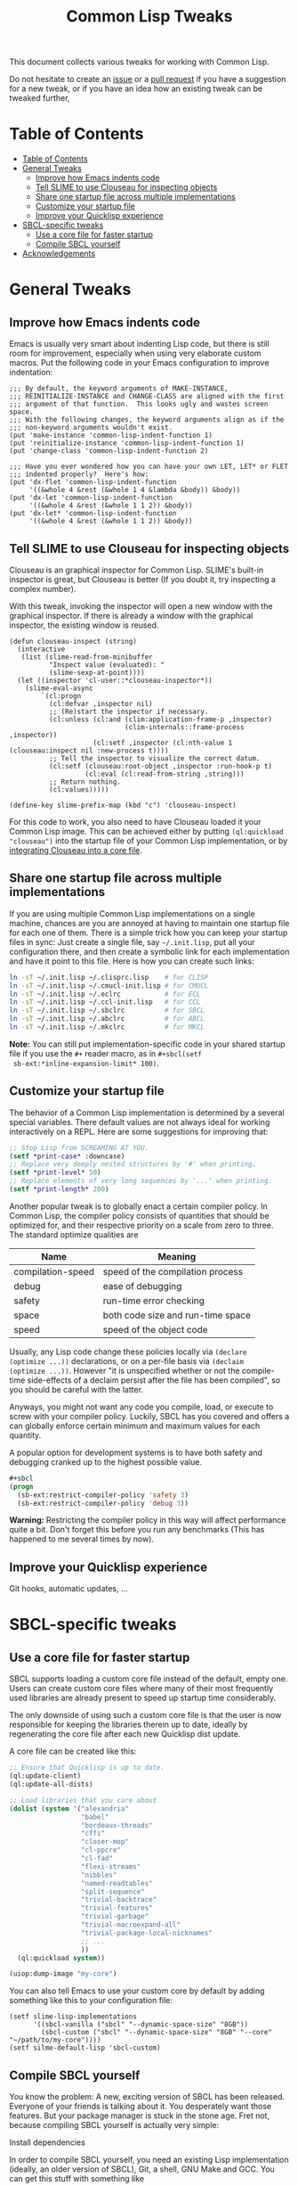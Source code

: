 #+TITLE: Common Lisp Tweaks

This document collects various tweaks for working with Common Lisp.

Do not hesitate to create an [[https://github.com/marcoheisig/common-lisp-tweaks/issues][issue]] or a [[https://github.com/marcoheisig/common-lisp-tweaks/pulls][pull request]] if you have a
suggestion for a new tweak, or if you have an idea how an existing tweak
can be tweaked further,

* Table of Contents
- [[#table-of-contents][Table of Contents]]
- [[#general-tweaks][General Tweaks]]
  - [[#improve-how-emacs-indents-code][Improve how Emacs indents code]]
  - [[#tell-slime-to-use-clouseau-for-inspecting-objects][Tell SLIME to use Clouseau for inspecting objects]]
  - [[#share-one-startup-file-across-multiple-implementations][Share one startup file across multiple implementations]]
  - [[#customize-your-startup-file][Customize your startup file]]
  - [[#improve-your-quicklisp-experience][Improve your Quicklisp experience]]
- [[#sbcl-specific-tweaks][SBCL-specific tweaks]]
  - [[#use-a-core-file-for-faster-startup][Use a core file for faster startup]]
  - [[#compile-sbcl-yourself][Compile SBCL yourself]]
- [[#acknowledgements][Acknowledgements]]

* General Tweaks
:PROPERTIES:
:CUSTOM_ID: tweaks
:END:

** Improve how Emacs indents code
:PROPERTIES:
:CUSTOM_ID: improve-how-emacs-indents-code
:END:

Emacs is usually very smart about indenting Lisp code, but there is still
room for improvement, especially when using very elaborate custom macros.
Put the following code in your Emacs configuration to improve indentation:

#+BEGIN_SRC elisp
;;; By default, the keyword arguments of MAKE-INSTANCE,
;;; REINITIALIZE-INSTANCE and CHANGE-CLASS are aligned with the first
;;; argument of that function.  This looks ugly and wastes screen space.
;;; With the following changes, the keyword arguments align as if the
;;; non-keyword arguments wouldn't exist.
(put 'make-instance 'common-lisp-indent-function 1)
(put 'reinitialize-instance 'common-lisp-indent-function 1)
(put 'change-class 'common-lisp-indent-function 2)

;;; Have you ever wondered how you can have your own LET, LET* or FLET
;;; indented properly?  Here's how:
(put 'dx-flet 'common-lisp-indent-function
     '((&whole 4 &rest (&whole 1 4 &lambda &body)) &body))
(put 'dx-let 'common-lisp-indent-function
     '((&whole 4 &rest (&whole 1 1 2)) &body))
(put 'dx-let* 'common-lisp-indent-function
     '((&whole 4 &rest (&whole 1 1 2)) &body))
#+END_SRC

** Tell SLIME to use Clouseau for inspecting objects
:PROPERTIES:
:CUSTOM_ID: tell-slime-to-use-clouseau-for-inspecting-objects
:END:

Clouseau is an graphical inspector for Common Lisp.  SLIME's built-in
inspector is great, but Clouseau is better (If you doubt it, try inspecting
a complex number).

With this tweak, invoking the inspector will open a new window with the
graphical inspector.  If there is already a window with the graphical
inspector, the existing window is reused.

#+BEGIN_SRC elisp
(defun clouseau-inspect (string)
  (interactive
   (list (slime-read-from-minibuffer
          "Inspect value (evaluated): "
          (slime-sexp-at-point))))
  (let ((inspector 'cl-user::*clouseau-inspector*))
    (slime-eval-async
        `(cl:progn
          (cl:defvar ,inspector nil)
          ;; (Re)start the inspector if necessary.
          (cl:unless (cl:and (clim:application-frame-p ,inspector)
                             (clim-internals::frame-process ,inspector))
                     (cl:setf ,inspector (cl:nth-value 1 (clouseau:inspect nil :new-process t))))
          ;; Tell the inspector to visualize the correct datum.
          (cl:setf (clouseau:root-object ,inspector :run-hook-p t)
                   (cl:eval (cl:read-from-string ,string)))
          ;; Return nothing.
          (cl:values)))))

(define-key slime-prefix-map (kbd "c") 'clouseau-inspect)
#+END_SRC

For this code to work, you also need to have Clouseau loaded it your Common
Lisp image.  This can be achieved either by putting =(ql:quickload
"clouseau")= into the startup file of your Common Lisp implementation, or
by [[#use-a-core-file-for-faster-startup][integrating Clouseau into a core file]].

** Share one startup file across multiple implementations
:PROPERTIES:
:CUSTOM_ID: share-one-startup-file-across-multiple-implementations
:END:

If you are using multiple Common Lisp implementations on a single machine,
chances are you are annoyed at having to maintain one startup file for each
one of them.  There is a simple trick how you can keep your startup files
in sync: Just create a single file, say =~/.init.lisp=, put all your
configuration there, and then create a symbolic link for each
implementation and have it point to this file.  Here is how you can create
such links:

#+BEGIN_SRC sh
ln -sT ~/.init.lisp ~/.clisprc.lisp    # for CLISP
ln -sT ~/.init.lisp ~/.cmucl-init.lisp # for CMUCL
ln -sT ~/.init.lisp ~/.eclrc           # for ECL
ln -sT ~/.init.lisp ~/.ccl-init.lisp   # for CCL
ln -sT ~/.init.lisp ~/.sbclrc          # for SBCL
ln -sT ~/.init.lisp ~/.abclrc          # for ABCL
ln -sT ~/.init.lisp ~/.mkclrc          # for MKCL
#+END_SRC

*Note:* You can still put implementation-specific code in your shared
 startup file if you use the =#+= reader macro, as in =#+sbcl(setf
 sb-ext:*inline-expansion-limit* 100)=.

** Customize your startup file
:PROPERTIES:
:CUSTOM_ID: customize-your-startup-file
:END:

The behavior of a Common Lisp implementation is determined by a several
special variables.  There default values are not always ideal for working
interactively on a REPL.  Here are some suggestions for improving that:

#+BEGIN_SRC lisp
;; Stop Lisp from SCREAMING AT YOU.
(setf *print-case* :downcase)
;; Replace very deeply nested structures by '#' when printing.
(setf *print-level* 50)
;; Replace elements of very long sequences by '...' when printing.
(setf *print-length* 200)
#+END_SRC

Another popular tweak is to globally enact a certain compiler policy.  In
Common Lisp, the compiler policy consists of quantities that should be
optimized for, and their respective priority on a scale from zero to three.
The standard optimize qualities are

| Name              | Meaning                           |
|-------------------+-----------------------------------|
| compilation-speed | speed of the compilation process  |
| debug             | ease of debugging                 |
| safety            | run-time error checking           |
| space             | both code size and run-time space |
| speed             | speed of the object code          |

Usually, any Lisp code change these policies locally via =(declare
(optimize ...))= declarations, or on a per-file basis via =(declaim
(optimize ...))=.  However "it is unspecified whether or not the
compile-time side-effects of a declaim persist after the file has been
compiled", so you should be careful with the latter.

Anyways, you might not want any code you compile, load, or execute to screw
with your compiler policy.  Luckily, SBCL has you covered and offers a can
globally enforce certain minimum and maximum values for each quantity.

A popular option for development systems is to have both safety and
debugging cranked up to the highest possible value.

#+BEGIN_SRC lisp
#+sbcl
(progn
  (sb-ext:restrict-compiler-policy 'safety 3)
  (sb-ext:restrict-compiler-policy 'debug 3))
#+END_SRC

*Warning:* Restricting the compiler policy in this way will affect
performance quite a bit.  Don't forget this before you run any benchmarks
(This has happened to me several times by now).

** Improve your Quicklisp experience
:PROPERTIES:
:CUSTOM_ID: improve-your-quicklisp-experience
:END:

Git hooks, automatic updates, ...

* SBCL-specific tweaks
:PROPERTIES:
:CUSTOM_ID: sbcl-specific-tweaks
:END:

** Use a core file for faster startup
:PROPERTIES:
:CUSTOM_ID: use-a-core-file-for-faster-startup
:END:

SBCL supports loading a custom core file instead of the default, empty one.
Users can create custom core files where many of their most frequently used
libraries are already present to speed up startup time considerably.

The only downside of using such a custom core file is that the user is now
responsible for keeping the libraries therein up to date, ideally by
regenerating the core file after each new Quicklisp dist update.

A core file can be created like this:

#+BEGIN_SRC lisp
;; Ensure that Quicklisp is up to date.
(ql:update-client)
(ql:update-all-dists)

;; Load libraries that you care about
(dolist (system '("alexandria"
                  "babel"
                  "bordeaux-threads"
                  "cffi"
                  "closer-mop"
                  "cl-ppcre"
                  "cl-fad"
                  "flexi-streams"
                  "nibbles"
                  "named-readtables"
                  "split-sequence"
                  "trivial-backtrace"
                  "trivial-features"
                  "trivial-garbage"
                  "trivial-macroexpand-all"
                  "trivial-package-local-nicknames"
                  ;; ...
                  ))
  (ql:quickload system))

(uiop:dump-image "my-core")
#+END_SRC

You can also tell Emacs to use your custom core by default by adding
something like this to your configuration file:

#+BEGIN_SRC elisp
(setf slime-lisp-implementations
      '((sbcl-vanilla ("sbcl" "--dynamic-space-size" "8GB"))
        (sbcl-custom ("sbcl" "--dynamic-space-size" "8GB" "--core" "~/path/to/my-core"))))
(setf silme-default-lisp 'sbcl-custom)
#+END_SRC

** Compile SBCL yourself
:PROPERTIES:
:CUSTOM_ID: compile-sbcl-yourself
:END:
You know the problem: A new, exciting version of SBCL has been released.
Everyone of your friends is talking about it.  You desperately want those
features.  But your package manager is stuck in the stone age.  Fret not,
because compiling SBCL yourself is actually very simple:

**** Install dependencies
In order to compile SBCL yourself, you need an existing Lisp implementation
(ideally, an older version of SBCL), Git, a shell, GNU Make and GCC.  You
can get this stuff with something like
#+BEGIN_SRC sh
apt install build-essential git sbcl
#+END_SRC
or with whatever syntax your package manager uses.

**** Obtain the source code
You can obtain the source code of SBCL from Github:
#+BEGIN_SRC sh
git clone https://github.com/sbcl/sbcl.git sbcl && cd sbcl
#+END_SRC
Usually you don't want to build the most recent commit on the master
branch, but the most recent release.  All SBCL releases are tagged, so you
can (and should) checkout the most recent tag:
#+BEGIN_SRC sh
git checkout sbcl-2.X.Y
#+END_SRC

**** Build SBCL
SBCL is build by a script called =make.sh=.  You can supply some additional
options to this script to customize your build.  Some popular options are
- =--dynamic-space-size=8Gb= for a large default heap size.
- =--prefix=$HOME/usr= to put SBCL in the user's home directory later.
- =--fancy= to enable all supported enhancements.
- =--xc-host=LISP= (optional) specify the Lisp implementation to use for compiling.

After building, you should run the test suite, build the documentation, and
install everything.  The following one-liner performs all these steps at
once:
#+BEGIN_SRC sh
sh make.sh --dynamic-space-size=8Gb --prefix=$HOME/usr --fancy \
    && cd tests && sh run-tests.sh && cd .. \
    && cd doc/manual && make && cd ../.. \
    && sh install.sh
#+END_SRC

*Note:* The above command ensures that SBCL is installed in =~/usr/bin=.
If you want your shell to find the SBCL executable, you also need something
like =export PATH=$HOME/usr/bin:$PATH= in your =.bashrc=.  You can type
=which sbcl= to check whether your shell has found the correct version.

* Acknowledgements

The following people have contributed to this document in some way or
another:

- Michael Fiano
- death
- Michał phoe Herda
- Marco Heisig
- Jan Moringen
